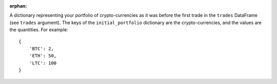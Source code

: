 :orphan:

A dictionary representing your portfolio of
crypto-currencies as it was before the first trade in the ``trades``
DataFrame (see ``trades`` argument). The keys of the ``initial_portfolio``
dictionary are the crypto-currencies, and the values are the
quantities. For example::

    {
        'BTC': 2,
        'ETH': 50,
        'LTC': 100
    }
